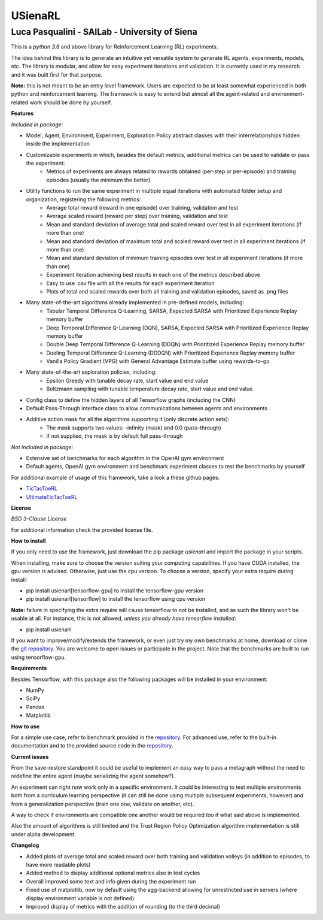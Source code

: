 USienaRL
*********

Luca Pasqualini - SAILab - University of Siena
############################################################

This is a *python 3.6* and above library for Reinforcement Learning (RL) experiments.

The idea behind this library is to generate an intuitive yet versatile system to generate RL agents, experiments, models, etc.
The library is modular, and allow for easy experiment iterations and validation. It is currently used in my research and it
was built first for that purpose.

**Note:** this is not meant to be an entry level framework. Users are expected to be at least somewhat experienced in both
python and reinforcement learning. The framework is easy to extend but almost all the agent-related and environment-related
work should be done by yourself.

**Features**

*Included in package:*

- Model, Agent, Environment, Experiment, Exploration Policy abstract classes with their interrelationships hidden inside the implementation
- Customizable experiments in which, besides the default metrics, additional metrics can be used to validate or pass the experiment:
    - Metrics of experiments are always related to rewards obtained (per-step or per-episode) and training episodes (usually the minimum the better)
- Utility functions to run the same experiment in multiple equal iterations with automated folder setup and organization, registering the following metrics:
    - Average total reward (reward in one episode) over training, validation and test
    - Average scaled reward (reward per step) over training, validation and test
    - Mean and standard deviation of average total and scaled reward over test in all experiment iterations (if more than one)
    - Mean and standard deviation of maximum total and scaled reward over test in all experiment iterations (if more than one)
    - Mean and standard deviation of minimum training episodes over test in all experiment iterations (if more than one)
    - Experiment iteration achieving best results in each one of the metrics described above
    - Easy to use .csv file with all the results for each experiment iteration
    - Plots of total and scaled rewards over both all training and validation episodes, saved as .png files
- Many state-of-the-art algorithms already implemented in pre-defined models, including:
    - Tabular Temporal Difference Q-Learning, SARSA, Expected SARSA with Prioritized Experience Replay memory buffer
    - Deep Temporal Difference Q-Learning (DQN), SARSA, Expected SARSA with Prioritized Experience Replay memory buffer
    - Double Deep Temporal Difference Q-Learning (DDQN) with Prioritized Experience Replay memory buffer
    - Dueling Temporal Difference Q-Learning (DDDQN) with Prioritized Experience Replay memory buffer
    - Vanilla Policy Gradient (VPG) with General Advantage Estimate buffer using rewards-to-go
- Many state-of-the-art exploration policies, including:
    - Epsilon Greedy with tunable decay rate, start value and end value
    - Boltzmann sampling with tunable temperature decay rate, start value and end value
- Config class to define the hidden layers of all Tensorflow graphs (including the CNN)
- Default Pass-Through interface class to allow communications between agents and environments
- Additive action mask for all the algorithms supporting it (only discrete action sets):
    - The mask supports two values: -infinity (mask) and 0.0 (pass-through)
    - If not supplied, the mask is by default full pass-through

*Not included in package:*

- Extensive set of benchmarks for each algorithm in the OpenAI gym environment
- Default agents, OpenAI gym environment and benchmark experiment classes to test the benchmarks by yourself

For additional example of usage of this framework, take a look a these github pages:

- `TicTacToeRL <https://github.com/InsaneMonster/TicTacToeRL>`_
- `UltimateTicTacToeRL <https://github.com/InsaneMonster/UltimateTicTacToeRL>`_

**License**

*BSD 3-Clause License*

For additional information check the provided license file.

**How to install**

If you only need to use the framework, just download the pip package *usienarl* and import the package in your scripts.

When installing, make sure to choose the version suiting your computing capabilities.
If you have CUDA installed, the gpu version is advised. Otherwise, just use the cpu version.
To choose a version, specify your extra require during install:

- pip install usienarl[tensorflow-gpu] to install the tensorflow-gpu version
- pip install usienarl[tensorflow] to install the tensorflow using cpu version

**Note:** failure in specifying the extra require will cause tensorflow to not be installed, and as such the library won't
be usable at all. For instance, this is not allowed, *unless you already have tensorflow installed*:

- pip install usienarl

If you want to improve/modify/extends the framework, or even just try my own benchmarks at home, download or clone
the `git repository <https://github.com/InsaneMonster/USienaRL>`_.
You are welcome to open issues or participate in the project. Note that the benchmarks are built to run using tensorflow-gpu.

**Requirements**

Besides Tensorflow, with this package also the following packages will be installed in your environment:

- NumPy
- SciPy
- Pandas
- Matplotlib

**How to use**

For a simple use case, refer to benchmark provided in the `repository <https://github.com/InsaneMonster/USienaRL>`_. For advanced use, refer to the built-in documentation
and to the provided source code in the `repository <https://github.com/InsaneMonster/USienaRL>`_.

**Current issues**

From the save-restore standpoint it could be useful to implement an easy way to pass a metagraph
without the need to redefine the entire agent (maybe serializing the agent somehow?).

An experiment can right now work only in a specific environment. It could be interesting to test multiple environments
both from a curriculum learning perspective (it can still be done using multiple subsequent experiments, however) and from
a generalization perspective (train one one, validate on another, etc).

A way to check if environments are compatible one another would be required too if what said above is implemented.

Also the amount of algorithms is still limited and the Trust Region Policy Optimization algorithm implementation is still under alpha development.

**Changelog**

- Added plots of average total and scaled reward over both training and validation volleys (in addition to episodes, to have more readable plots)
- Added method to display additional optional metrics also in test cycles
- Overall improved some text and info given during the experiment run
- Fixed use of matplotlib, now by default using the agg-backend allowing for unrestricted use in servers (where display environment variable is not defined)
- Improved display of metrics with the addition of rounding (to the third decimal)